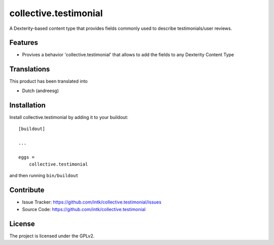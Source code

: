 .. This README is meant for consumption by humans and pypi. Pypi can render rst files so please do not use Sphinx features.
   If you want to learn more about writing documentation, please check out: http://docs.plone.org/about/documentation_styleguide.html
   This text does not appear on pypi or github. It is a comment.

==================
collective.testimonial
==================

A Dexterity-based content type that provides fields commonly used to describe testimonials/user reviews. 

Features
--------

- Provives a behavior 'collective.testimonial' that allows to add the fields to any Dexterity Content Type


Translations
------------

This product has been translated into

- Dutch (andreesg)


Installation
------------

Install collective.testimonial by adding it to your buildout::

    [buildout]

    ...

    eggs =
        collective.testimonial


and then running ``bin/buildout``


Contribute
----------

- Issue Tracker: https://github.com/intk/collective.testimonial/issues
- Source Code: https://github.com/intk/collective.testimonial


License
-------

The project is licensed under the GPLv2.
